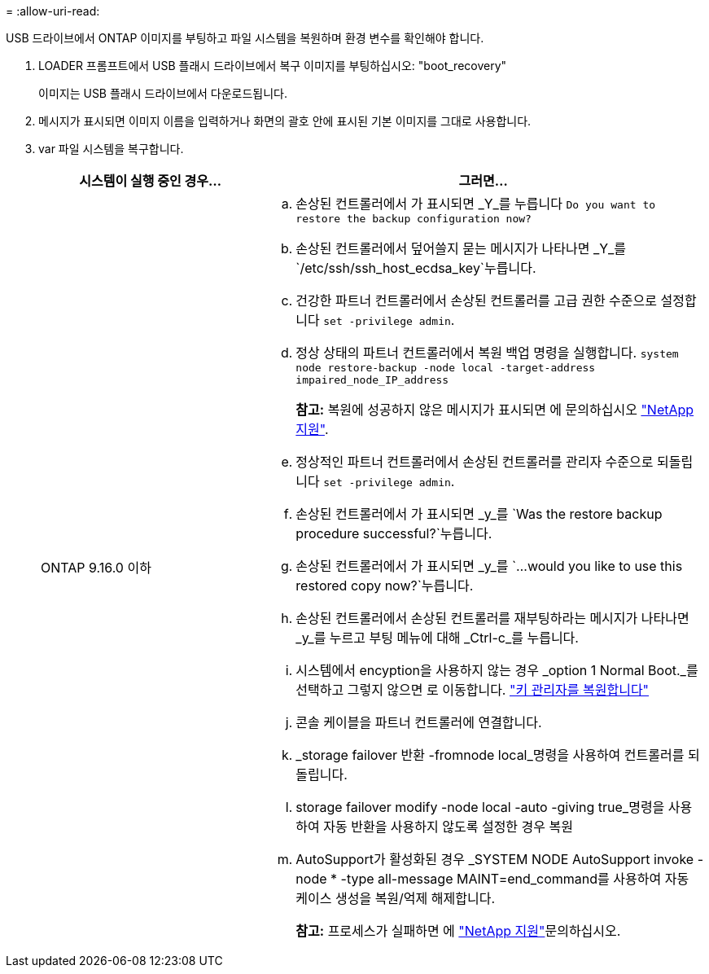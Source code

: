 = 
:allow-uri-read: 


USB 드라이브에서 ONTAP 이미지를 부팅하고 파일 시스템을 복원하며 환경 변수를 확인해야 합니다.

. LOADER 프롬프트에서 USB 플래시 드라이브에서 복구 이미지를 부팅하십시오: "boot_recovery"
+
이미지는 USB 플래시 드라이브에서 다운로드됩니다.

. 메시지가 표시되면 이미지 이름을 입력하거나 화면의 괄호 안에 표시된 기본 이미지를 그대로 사용합니다.
. var 파일 시스템을 복구합니다.
+
[cols="1,2"]
|===
| 시스템이 실행 중인 경우... | 그러면... 


 a| 
ONTAP 9.16.0 이하
 a| 
.. 손상된 컨트롤러에서 가 표시되면 _Y_를 누릅니다 `Do you want to restore the backup configuration now?`
.. 손상된 컨트롤러에서 덮어쓸지 묻는 메시지가 나타나면 _Y_를 `/etc/ssh/ssh_host_ecdsa_key`누릅니다.
.. 건강한 파트너 컨트롤러에서 손상된 컨트롤러를 고급 권한 수준으로 설정합니다 `set -privilege admin`.
.. 정상 상태의 파트너 컨트롤러에서 복원 백업 명령을 실행합니다. `system node restore-backup -node local -target-address impaired_node_IP_address`
+
*참고:* 복원에 성공하지 않은 메시지가 표시되면 에 문의하십시오 https://support.netapp.com["NetApp 지원"].

.. 정상적인 파트너 컨트롤러에서 손상된 컨트롤러를 관리자 수준으로 되돌립니다 `set -privilege admin`.
.. 손상된 컨트롤러에서 가 표시되면 _y_를 `Was the restore backup procedure successful?`누릅니다.
.. 손상된 컨트롤러에서 가 표시되면 _y_를 `...would you like to use this restored copy now?`누릅니다.
.. 손상된 컨트롤러에서 손상된 컨트롤러를 재부팅하라는 메시지가 나타나면 _y_를 누르고 부팅 메뉴에 대해 _Ctrl-c_를 누릅니다.
.. 시스템에서 encyption을 사용하지 않는 경우 _option 1 Normal Boot._를 선택하고 그렇지 않으면 로 이동합니다. link:bootmedia_encryption_restore.html["키 관리자를 복원합니다"]
.. 콘솔 케이블을 파트너 컨트롤러에 연결합니다.
.. _storage failover 반환 -fromnode local_명령을 사용하여 컨트롤러를 되돌립니다.
.. storage failover modify -node local -auto -giving true_명령을 사용하여 자동 반환을 사용하지 않도록 설정한 경우 복원
.. AutoSupport가 활성화된 경우 _SYSTEM NODE AutoSupport invoke -node * -type all-message MAINT=end_command를 사용하여 자동 케이스 생성을 복원/억제 해제합니다.
+
*참고:* 프로세스가 실패하면 에 https://support.netapp.com["NetApp 지원"]문의하십시오.



|===

